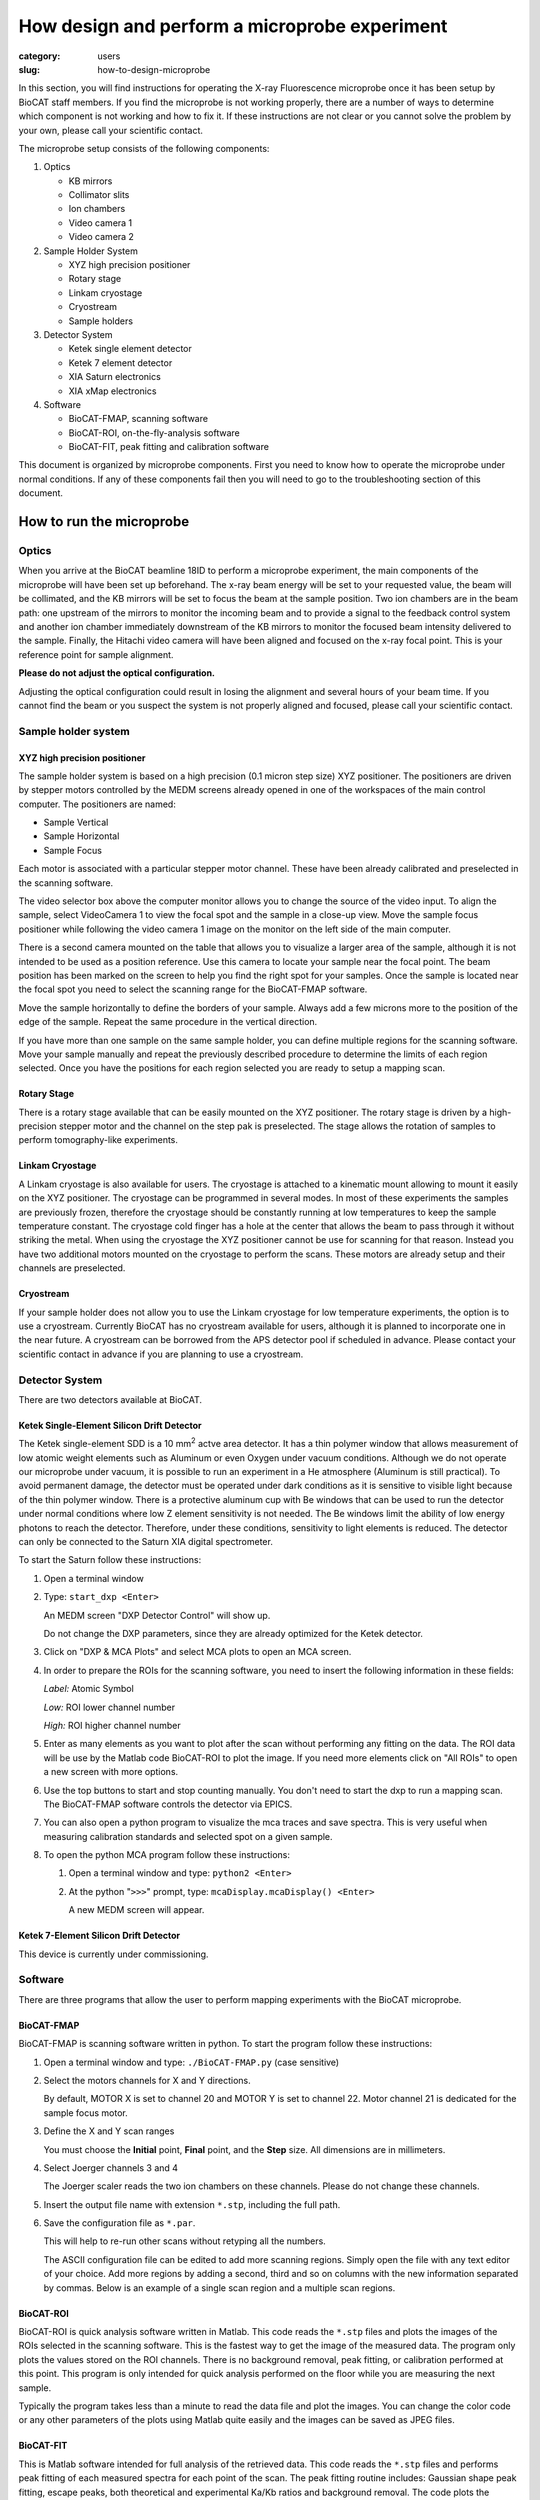 How design and perform a microprobe experiment
############################################################

:category: users
:slug: how-to-design-microprobe

.. page-header::

    .. alert::
        :type: info

        Please note that at this time XFM is not available through the
        GU system and is only available to collaborators.


In this section, you will find instructions for operating the X-ray Fluorescence
microprobe once it has been setup by BioCAT staff members. If you find the
microprobe is not working properly, there are a number of ways to determine which
component is not working and how to fix it. If these instructions are not clear
or you cannot solve the problem by your own, please call your scientific contact.

The microprobe setup consists of the following components:

#.  Optics

    *   KB mirrors
    *   Collimator slits
    *   Ion chambers
    *   Video camera 1
    *   Video camera 2

#.  Sample Holder System

    *   XYZ high precision positioner
    *   Rotary stage
    *   Linkam cryostage
    *   Cryostream
    *   Sample holders

#.  Detector System

    *   Ketek single element detector
    *   Ketek 7 element detector
    *   XIA Saturn electronics
    *   XIA xMap electronics

#.  Software

    *   BioCAT-FMAP, scanning software
    *   BioCAT-ROI, on-the-fly-analysis software
    *   BioCAT-FIT, peak fitting and calibration software

This document is organized by microprobe components. First you need to know how
to operate the microprobe under normal conditions. If any of these components
fail then you will need to go to the troubleshooting section of this document.

How to run the microprobe
==========================

Optics
-------

When you arrive at the BioCAT beamline 18ID to perform a microprobe experiment,
the main components of the microprobe will have been set up beforehand. The
x-ray beam energy will be set to your requested value, the beam will be
collimated, and the KB mirrors will be set to focus the beam at the sample
position. Two ion chambers are in the beam path: one upstream of the mirrors
to monitor the incoming beam and to provide a signal to the feedback control
system and another ion chamber immediately downstream of the KB mirrors to
monitor the focused beam intensity delivered to the sample. Finally, the Hitachi
video camera will have been aligned and focused on the x-ray focal point. This
is your reference point for sample alignment.

**Please do not adjust the optical configuration.**

Adjusting the optical configuration could result in losing the alignment and
several hours of your beam time. If you cannot find the beam or you suspect the
system is not properly aligned and focused, please call your scientific contact.

Sample holder system
-----------------------

XYZ high precision positioner
^^^^^^^^^^^^^^^^^^^^^^^^^^^^^^^

The sample holder system is based on a high precision (0.1 micron step
size) XYZ positioner. The positioners are driven by stepper motors
controlled by the MEDM screens already opened in one of the workspaces of
the main control computer. The positioners are named:

*   Sample Vertical
*   Sample Horizontal
*   Sample Focus

Each motor is associated with a particular stepper motor channel. These have
been already calibrated and preselected in the scanning software.

The video selector box above the computer monitor allows you to change the
source of the video input. To align the sample, select VideoCamera 1 to view
the focal spot and the sample in a close-up view. Move the sample focus
positioner while following the video camera 1 image on the monitor on the
left side of the main computer.

There is a second camera mounted on the table that allows you to visualize
a larger area of the sample, although it is not intended to be used as a
position reference. Use this camera to locate your sample near the focal
point. The beam position has been marked on the screen to help you find the
right spot for your samples. Once the sample is located near the focal spot
you need to select the scanning range for the BioCAT-FMAP software.

Move the sample horizontally to define the borders of your sample. Always
add a few microns more to the position of the edge of the sample. Repeat the
same procedure in the vertical direction.

If you have more than one sample on the same sample holder, you can define
multiple regions for the scanning software. Move your sample manually and
repeat the previously described procedure to determine the limits of each
region selected. Once you have the positions for each region selected you
are ready to setup a mapping scan.

Rotary Stage
^^^^^^^^^^^^^^

There is a rotary stage available that can be easily mounted on the XYZ
positioner. The rotary stage is driven by a high-precision stepper motor
and the channel on the step pak is preselected. The stage allows the rotation
of samples to perform tomography-like experiments.

Linkam Cryostage
^^^^^^^^^^^^^^^^^

A Linkam cryostage is also available for users. The cryostage is attached
to a kinematic mount allowing to mount it easily on the XYZ positioner. The
cryostage can be programmed in several modes. In most of these experiments
the samples are previously frozen, therefore the cryostage should be
constantly running at low temperatures to keep the sample temperature
constant. The cryostage cold finger has a hole at the center that allows
the beam to pass through it without striking the metal. When using the
cryostage the XYZ positioner cannot be use for scanning for that reason.
Instead you have two additional motors mounted on the cryostage to perform
the scans. These motors are already setup and their channels are preselected.

Cryostream
^^^^^^^^^^^^

If your sample holder does not allow you to use the Linkam cryostage for
low temperature experiments, the option is to use a cryostream. Currently
BioCAT has no cryostream available for users, although it is planned to
incorporate one in the near future. A cryostream can be borrowed from the
APS detector pool if scheduled in advance. Please contact your scientific
contact in advance if you are planning to use a cryostream.

Detector System
------------------

There are two detectors available at BioCAT.

Ketek Single-Element Silicon Drift Detector
^^^^^^^^^^^^^^^^^^^^^^^^^^^^^^^^^^^^^^^^^^^^^

The Ketek single-element SDD is a 10 mm\ :sup:`2` actve area detector. It has a thin
polymer window that allows measurement of low atomic weight elements such as
Aluminum or even Oxygen under vacuum conditions. Although we do not operate
our microprobe under vacuum, it is possible to run an experiment in a He
atmosphere (Aluminum is still practical). To avoid permanent damage, the
detector must be operated under dark conditions as it is sensitive to visible
light because of the thin polymer window. There is a protective aluminum cup
with Be windows that can be used to run the detector under normal conditions
where low Z element sensitivity is not needed. The Be windows limit the
ability of low energy photons to reach the detector. Therefore, under these
conditions, sensitivity to light elements is reduced. The detector can only
be connected to the Saturn XIA digital spectrometer.

To start the Saturn follow these instructions:

#.  Open a terminal window
#.  Type: ``start_dxp <Enter>``

    An MEDM screen "DXP Detector Control" will show up.

    Do not change the DXP parameters, since they are already optimized for
    the Ketek detector.

#.  Click on "DXP & MCA Plots" and select MCA plots to open an MCA screen.

#.  In order to prepare the ROIs for the scanning software, you need to
    insert the following information in these fields:


    *Label:* Atomic Symbol

    *Low:* ROI lower channel number

    *High:* ROI higher channel number

#.  Enter as many elements as you want to plot after the scan without
    performing any fitting on the data. The ROI data will be use by the
    Matlab code BioCAT-ROI to plot the image. If you need more elements
    click on "All ROIs" to open a new screen with more options.

#.  Use the top buttons to start and stop counting manually. You don't need
    to start the dxp to run a mapping scan. The BioCAT-FMAP software
    controls the detector via EPICS.

#.  You can also open a python program to visualize the mca traces and save
    spectra. This is very useful when measuring calibration standards and
    selected spot on a given sample.

#.  To open the python MCA program follow these instructions:

    #.  Open a terminal window and type: ``python2 <Enter>``
    #.  At the python "``>>>``" prompt, type: ``mcaDisplay.mcaDisplay() <Enter>``

        A new MEDM screen will appear.

Ketek 7-Element Silicon Drift Detector
^^^^^^^^^^^^^^^^^^^^^^^^^^^^^^^^^^^^^^^^

This device is currently under commissioning.

Software
-----------

There are three programs that allow the user to perform mapping experiments with
the BioCAT microprobe.

BioCAT-FMAP
^^^^^^^^^^^^

BioCAT-FMAP is scanning software written in python. To start the program follow
these instructions:

#.  Open a terminal window and type: ``./BioCAT-FMAP.py`` (case sensitive)
#.  Select the motors channels for X and Y directions.

    By default, MOTOR X is set to channel 20 and MOTOR Y is set to channel 22.
    Motor channel 21 is dedicated for the sample focus motor.

#.  Define the X and Y scan ranges

    You must choose the **Initial** point, **Final** point, and the **Step**
    size. All dimensions are in millimeters.

#.  Select Joerger channels 3 and 4

    The Joerger scaler reads the two ion chambers on these channels. Please
    do not change these channels.

#.  Insert the output file name with extension ``*.stp``, including the full path.
#.  Save the configuration file as ``*.par``.

    This will help to re-run other scans without retyping all the numbers.

    The ASCII configuration file can be edited to add more scanning regions.
    Simply open the file with any text editor of your choice. Add more regions
    by adding a second, third and so on columns with the new information
    separated by commas. Below is an example of a single scan region and a
    multiple scan regions.

BioCAT-ROI
^^^^^^^^^^^

BioCAT-ROI is quick analysis software written in Matlab. This code reads the
``*.stp`` files and plots the images of the ROIs selected in the scanning
software. This is the fastest way to get the image of the measured data. The
program only plots the values stored on the ROI channels. There is no background
removal, peak fitting, or calibration performed at this point. This program is
only intended for quick analysis performed on the floor while you are measuring
the next sample.

Typically the program takes less than a minute to read the data file and plot
the images. You can change the color code or any other parameters of the plots
using Matlab quite easily and the images can be saved as JPEG files.

BioCAT-FIT
^^^^^^^^^^^^

This is Matlab software intended for full analysis of the retrieved data.
This code reads the ``*.stp`` files and performs peak fitting of each measured
spectra for each point of the scan. The peak fitting routine includes: Gaussian
shape peak fitting, escape peaks, both theoretical and experimental Ka/Kb ratios
and background removal. The code plots the images of the ROIs selected in the
scanning software. This is the fastest way to get the image of the measured data.

Troubleshooting the Microprobe
--------------------------------

If you experience difficulties during the operation of the microprobe, here are
some hints that may help you fix the problem. If these actions do not solve the
problem, please contact Raul Barrea for assistance.

There is no signal on the MCA screen
^^^^^^^^^^^^^^^^^^^^^^^^^^^^^^^^^^^^^

#.  Ensure that there is current in the storage ring

#.  If the current is zero, there is no beam in the storage ring. You will
    need to wait for the APS to refill the storage ring before x-rays will be
    available. The Floor Coordinator may have information about why the beam
    is down and when the APS expects to return to operations.

    The Ring Current is displayed at the lower right corner of the picture below.
    Typically, beam current is near 102 mA in top-up mode.

#.  Ensure that x-rays are being delivered to the experiment station

    First, make sure that the "A," "D," and user shutters are open.

    If x-rays are making it into the experimental station, they should be passing
    through the ion chamber "I0." The signal from this ion chamber is displayed
    on the voltmeter located in the upper left corner of the voltmeter array on
    he main control panel (see picture above). With no beam present, the DVM
    typically reads 0.02-0.03 V. If there is no beam you need to check whether
    the shutters are open and that the intensity feedback system is operating
    correctly.

    The feedback system is located in the second rack on the right of the main
    console. All switches must be on. You can search for the beam by turning the
    offset knob while watching the I0 value until you see the intensity increase.
    Keep turning the knob until you get the maximum value.

#.  Ensure that x-rays are passing through the KB mirrors

    The ion chamber "I1" monitors x-rays exiting the KB mirrors. Again, this
    DVM typically reads 0.02-0.03 V if there is no beam present. If this is
    true, call Raul Barrea for further assistance.

The scanning software is frozen or the motors seem to be stopped
^^^^^^^^^^^^^^^^^^^^^^^^^^^^^^^^^^^^^^^^^^^^^^^^^^^^^^^^^^^^^^^^^^^

If the scanning software is frozen and the motor positions are not changing, you
must restart the program. Close the BioCAT-FMAP program. There should be a
terminal window in the same working space that contains the BioCAT-FMAP GUI. If
not, simply open a new terminal window and type: ``./BioCAT-FMAP.py <Enter>`` A new
instance of the program should show up immediately. Setup the parameters
following the instructions given in previous sections for the scanning software.
Check that the motors are now moving properly.

The BioCAT-ROI routine does not read the ``*.stp`` files
^^^^^^^^^^^^^^^^^^^^^^^^^^^^^^^^^^^^^^^^^^^^^^^^^^^^^^^^^

The Matlab program BioCAT-ROI reads ``*.stp`` files only. If the file structure
is not the one expected by the program, it will crash. Make sure you are trying
to read ``*.stp`` files. Contact Raul Barrea to review the file structure and
the routine that reads the file.

The BioCAT-ROI graphs are distorted
^^^^^^^^^^^^^^^^^^^^^^^^^^^^^^^^^^^^^

The BioCAT-ROI program reads the header of the file to organize the data by
horizontal and vertical steps. Sometimes there is a missing point at the end of
the line because of rounding errors. The solution is to correct the file header
and insert the proper numbers. Contact Raul Barrea for further assistance.

The BioCAT-FIT routine does not read the ``*.stp`` files.
^^^^^^^^^^^^^^^^^^^^^^^^^^^^^^^^^^^^^^^^^^^^^^^^^^^^^^^^^^

The BioCAT-FIT program is intended to perform peak fitting of the mca traces on
every measured point of an ``*.stp`` file. The routine is expecting a specific file
format. If it cannot read the file, there might be an additional line or structure
in the file. Contact Raul Barrea to review the file structure and the routine
that reads the file.

The detector is not counting
^^^^^^^^^^^^^^^^^^^^^^^^^^^^^^^
In the unlikely event that the EPICS software which communicates with the detector
via the Saturn electronics hangs, you must restart the EPICS DXP software:

#.  Close the MCA window
#.  Close the DXP Detector control window
#.  In the EPICS terminal window, type: ``exit`` at the ``epics>`` prompt.
#.  Once you return to a command prompt, type: ``start_dxp``. The DXP Detector
    Control window should return. Check that the detector is now working.
#.  Contact your scientific contact for further assistance

FAQs
=====

What is the BioCAT microprobe?
--------------------------------

The BioCAT microprobe is a unique instrument dedicated to microfluorescence
biological applications (Also called X-ray Florescence Microscopy). The microprobe
program is available only in collaboration with BioCAT staff and not via the
General User Program. Investigators wishing to use the microprobe capability
should contact `Tom Irving <{filename}/pages/contact.rst>`_. The main goal of
the microprobe program is to provide the experimenters with a very high efficiency
tool for microfluorescence mapping with or without microdiffraction

What kind of experiments are feasible with the BioCAT microprobe?
-------------------------------------------------------------------

Microfluorescence experiment that require resolutions of 50 microns, 20 microns
down to 5 microns are feasible with the  BioCAT microprobe.  Typically tissue
sections of various kinds are prepared for scanning at the microprobe. The
efficiency of the microprobe allows the experimenter to map a large section of
tissue at low resolution and map of small selected spots at higher resolution.
At this point only freeze and air dried samples are conveniently measure at BioCAT.
We will be developing cryogenic capabilities for studying frozen sections in
the future.

Which elements can be mapped with the microprobe?
---------------------------------------------------

Elemental mapping of elements from K up to U can be mapped with the microprobe.
The detection limit for each element depends on the noise level, the sample
substrate and detector's efficiency. Most of the experiment are performed at
room temperature and normal atmospheric conditions. There is an SDD detector
for light element detection that is able to detect P and S under proper dark
environment and He atmosphere. These kind of experiments require a special setup.

How do I analyze the data?
-----------------------------

There are two routines available for experimenters written in Matlab. One
routine was designed for quick analysis of the experimental data to allow the
users to visualize the results immediately after the scan is done and to help
them to make decisions regarding the appropriate regions of interest and so
on for their experiment. Another routine was designed for a complete peak fitting
analysis including background removal, peak overlap removal and normalization by
using standards. Both routines are available for the experimenters.


Updated 7/14/15 T. Irving.

